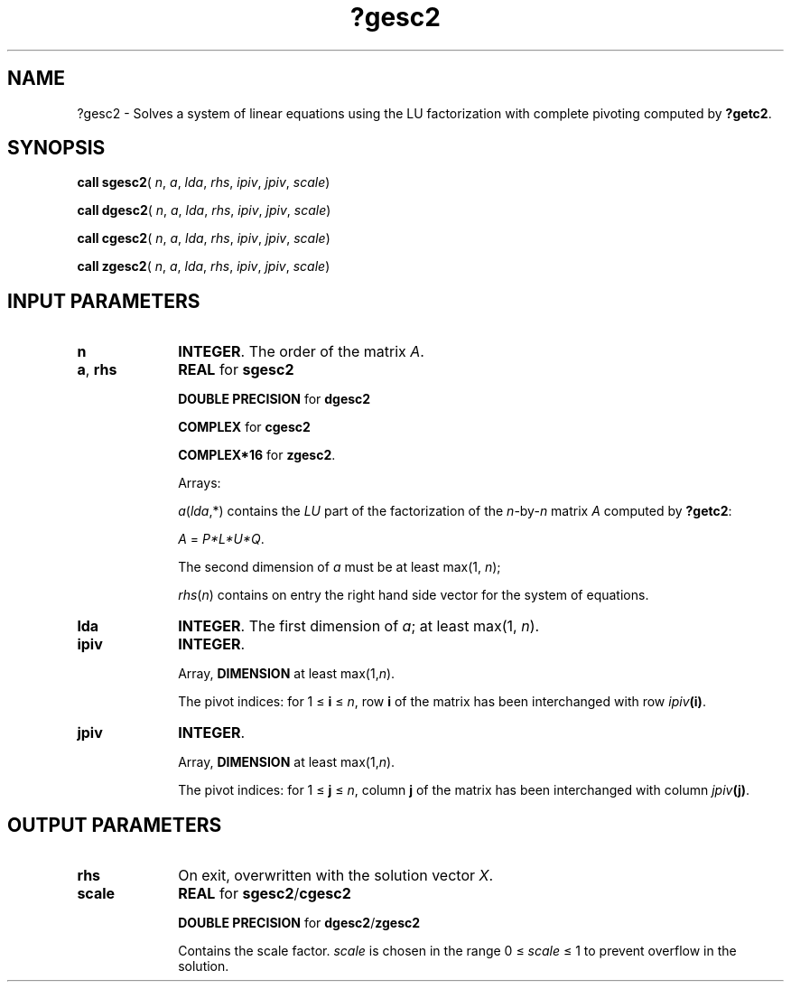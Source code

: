 .\" Copyright (c) 2002 \- 2008 Intel Corporation
.\" All rights reserved.
.\"
.TH ?gesc2 3 "Intel Corporation" "Copyright(C) 2002 \- 2008" "Intel(R) Math Kernel Library"
.SH NAME
?gesc2 \- Solves a system of linear equations using the LU factorization with complete pivoting computed by \fB?getc2\fR.
.SH SYNOPSIS
.PP
\fBcall sgesc2\fR( \fIn\fR, \fIa\fR, \fIlda\fR, \fIrhs\fR, \fIipiv\fR, \fIjpiv\fR, \fIscale\fR)
.PP
\fBcall dgesc2\fR( \fIn\fR, \fIa\fR, \fIlda\fR, \fIrhs\fR, \fIipiv\fR, \fIjpiv\fR, \fIscale\fR)
.PP
\fBcall cgesc2\fR( \fIn\fR, \fIa\fR, \fIlda\fR, \fIrhs\fR, \fIipiv\fR, \fIjpiv\fR, \fIscale\fR)
.PP
\fBcall zgesc2\fR( \fIn\fR, \fIa\fR, \fIlda\fR, \fIrhs\fR, \fIipiv\fR, \fIjpiv\fR, \fIscale\fR)
.SH INPUT PARAMETERS

.TP 10
\fBn\fR
.NL
\fBINTEGER\fR. The order of the matrix \fIA\fR. 
.TP 10
\fBa\fR, \fBrhs\fR
.NL
\fBREAL\fR for \fBsgesc2\fR
.IP
\fBDOUBLE PRECISION\fR for \fBdgesc2\fR
.IP
\fBCOMPLEX\fR for \fBcgesc2\fR
.IP
\fBCOMPLEX*16\fR for \fBzgesc2\fR.
.IP
Arrays: 
.IP
\fIa\fR(\fIlda\fR,*) contains the \fILU\fR part of the factorization of the \fIn\fR-by-\fIn\fR matrix \fIA\fR computed by \fB?getc2\fR: 
.IP
\fIA\fR = \fIP\fR\fI*L*\fR\fIU*\fR\fIQ\fR. 
.IP
The second dimension of \fIa\fR must be at least max(1, \fIn\fR);
.IP
\fIrhs\fR(\fIn\fR) contains on entry the right hand side vector for the system of equations.
.TP 10
\fBlda\fR
.NL
\fBINTEGER\fR. The first dimension of \fIa\fR; at least max(1, \fIn\fR).
.TP 10
\fBipiv\fR
.NL
\fBINTEGER\fR. 
.IP
Array, \fBDIMENSION\fR at least max(1,\fIn\fR). 
.IP
The pivot indices: for 1 \(<= \fBi\fR \(<= \fIn\fR, row \fBi\fR of the matrix has been interchanged with row \fIipiv\fR\fB(i)\fR. 
.TP 10
\fBjpiv\fR
.NL
\fBINTEGER\fR. 
.IP
Array, \fBDIMENSION\fR at least max(1,\fIn\fR). 
.IP
The pivot indices: for 1 \(<= \fBj\fR \(<= \fIn\fR, column \fBj\fR of the matrix has been interchanged with column \fIjpiv\fR\fB(j)\fR. 
.SH OUTPUT PARAMETERS

.TP 10
\fBrhs\fR
.NL
On exit, overwritten with the solution vector \fIX\fR.
.TP 10
\fBscale\fR
.NL
\fBREAL\fR for  \fBsgesc2\fR/\fBcgesc2\fR
.IP
\fBDOUBLE PRECISION\fR for \fBdgesc2\fR/\fBzgesc2\fR
.IP
Contains the scale factor. \fIscale\fR is chosen in the range 0 \(<= \fIscale\fR \(<= 1 to prevent overflow in the solution.
